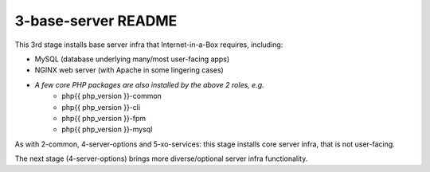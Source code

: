 ====================
3-base-server README
====================

This 3rd stage installs base server infra that Internet-in-a-Box requires, including:

- MySQL (database underlying many/most user-facing apps)
- NGINX web server (with Apache in some lingering cases)
- *A few core PHP packages are also installed by the above 2 roles, e.g.*
   - php{{ php_version }}-common
   - php{{ php_version }}-cli
   - php{{ php_version }}-fpm
   - php{{ php_version }}-mysql

As with 2-common, 4-server-options and 5-xo-services: this stage installs core server infra, that is not user-facing.

The next stage (4-server-options) brings more diverse/optional server infra functionality.
